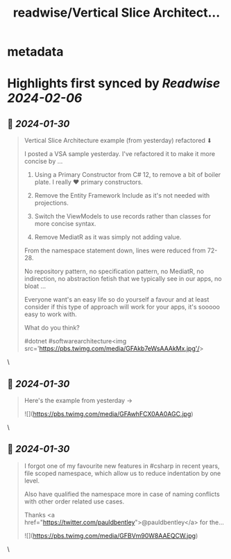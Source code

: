 :PROPERTIES:
:title: readwise/Vertical Slice Architect...
:END:


* metadata
:PROPERTIES:
:author: [[Dave_DotNet on Twitter]]
:full-title: "Vertical Slice Architect..."
:category: [[tweets]]
:url: https://twitter.com/Dave_DotNet/status/1751946497426428388
:image-url: https://pbs.twimg.com/profile_images/1538166477743919105/duZ2oBrg.jpg
:END:

* Highlights first synced by [[Readwise]] [[2024-02-06]]
** 📌 [[2024-01-30]]
#+BEGIN_QUOTE
Vertical Slice Architecture example
(from yesterday) refactored  ⬇

I posted a VSA sample yesterday. 
I've refactored it to make it more concise by  ...

1. Using a Primary Constructor from C# 12, to remove a bit of boiler plate. I really  ❤  primary constructors. 

2. Remove the Entity Framework Include as it's not needed with projections. 

3. Switch the ViewModels to use records rather than classes for more concise syntax.

4. Remove MediatR as it was simply not adding value. 

From the namespace statement down, lines were reduced from 72-28. 

No repository pattern, no specification pattern, no MediatR, no indirection, no abstraction fetish that we typically see in our apps, no bloat ...

Everyone want's an easy life so do yourself a favour and at least consider if this type of approach will work for your apps, it's sooooo easy to work with. 

What do you think? 

#dotnet #softwarearchitecture<img src='https://pbs.twimg.com/media/GFAkb7eWsAAAkMx.jpg'/> 
#+END_QUOTE\
** 📌 [[2024-01-30]]
#+BEGIN_QUOTE
Here's the example from yesterday -> 

![](https://pbs.twimg.com/media/GFAwhFCX0AA0AGC.jpg) 
#+END_QUOTE\
** 📌 [[2024-01-30]]
#+BEGIN_QUOTE
I forgot one of my favourite new features in #csharp in recent years, file scoped namespace, which allow us to reduce indentation by one level. 

Also have qualified the namespace more in case of naming conflicts with other order related use cases.

Thanks <a href="https://twitter.com/pauldbentley">@pauldbentley</a> for the… 

![](https://pbs.twimg.com/media/GFBVm90W8AAEQCW.jpg) 
#+END_QUOTE\